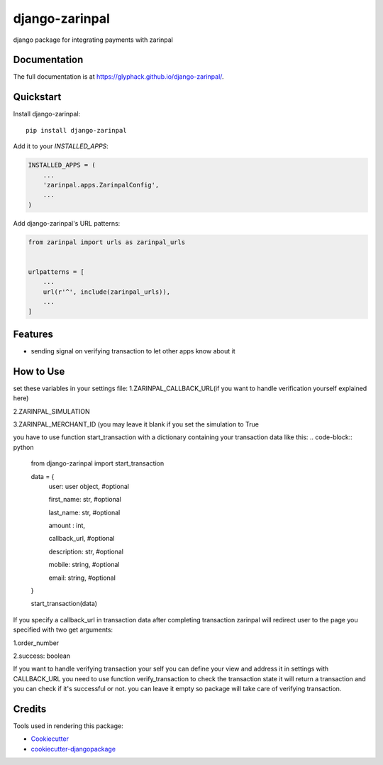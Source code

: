=============================
django-zarinpal
=============================

.. image:: https://badge.fury.io/py/django-zarinpal.svg
    :target: https://badge.fury.io/py/django-zarinpal

.. image:: https://travis-ci.org/glyphack/django-zarinpal.svg?branch=master
    :target: https://travis-ci.org/glyphack/django-zarinpal

.. image:: https://codecov.io/gh/glyphack/django-zarinpal/branch/master/graph/badge.svg
    :target: https://codecov.io/gh/glyphack/django-zarinpal

django package for integrating payments with zarinpal

Documentation
-------------

The full documentation is at https://glyphack.github.io/django-zarinpal/.

Quickstart
----------

Install django-zarinpal::

    pip install django-zarinpal

Add it to your `INSTALLED_APPS`:

.. code-block:: python

    INSTALLED_APPS = (
        ...
        'zarinpal.apps.ZarinpalConfig',
        ...
    )

Add django-zarinpal's URL patterns:

.. code-block:: python

    from zarinpal import urls as zarinpal_urls


    urlpatterns = [
        ...
        url(r'^', include(zarinpal_urls)),
        ...
    ]

Features
--------

- sending signal on verifying transaction to let other apps know about it

How to Use
----------
set these variables in your settings file:
1.ZARINPAL_CALLBACK_URL(if you want to handle verification yourself explained here)

2.ZARINPAL_SIMULATION

3.ZARINPAL_MERCHANT_ID (you may leave it blank if you set the simulation to True


you have to use function start_transaction with a dictionary containing your transaction data like this:
.. code-block:: python

        from django-zarinpal import start_transaction

        data = {
            user: user object, #optional

            first_name: str, #optional

            last_name: str, #optional

            amount : int,

            callback_url, #optional

            description: str, #optional

            mobile: string, #optional

            email: string, #optional


        }

        start_transaction(data)

If you specify a callback_url in transaction data after completing transaction zarinpal will redirect user to the page you specified with two get arguments:

1.order_number

2.success: boolean

If you want to handle verifying transaction your self you can define your view and address it in settings with CALLBACK_URL you need to use function verify_transaction to check the transaction state it will return a transaction and you can check if it's successful or not.
you can leave it empty so package will take care of verifying transaction.

Credits
-------

Tools used in rendering this package:

*  Cookiecutter_
*  `cookiecutter-djangopackage`_

.. _Cookiecutter: https://github.com/audreyr/cookiecutter
.. _`cookiecutter-djangopackage`: https://github.com/pydanny/cookiecutter-djangopackage
